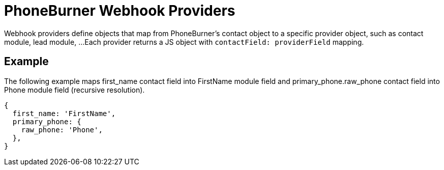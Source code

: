 = PhoneBurner Webhook Providers

Webhook providers define objects that map from PhoneBurner's contact object to a specific provider object, such as contact module, lead module, ...
Each provider returns a JS object with `contactField: providerField` mapping.

== Example

The following example maps first_name contact field into FirstName module field and primary_phone.raw_phone contact field into Phone module field (recursive resolution).

----
{
  first_name: 'FirstName',
  primary_phone: {
    raw_phone: 'Phone',
  },
}
----
